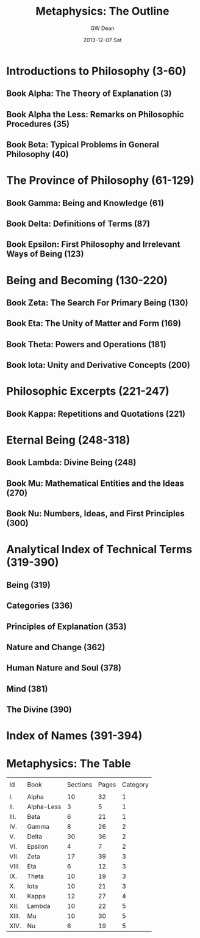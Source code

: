 #+TITLE:     Metaphysics: The Outline
#+AUTHOR:    GW Dean
#+EMAIL:     gwdean@gmail.com
#+DATE:      2013-12-07 Sat
#+DESCRIPTION: 
#+KEYWORDS: 
#+LANGUAGE:  en
#+OPTIONS:   H:3 num:t toc:t \n:nil @:t ::t |:t ^:t -:t f:t *:t <:t
#+OPTIONS:   TeX:t LaTeX:nil skip:nil d:nil todo:t pri:nil tags:not-in-toc
#+INFOJS_OPT: view:nil toc:nil ltoc:t mouse:underline buttons:0 path:http://orgmode.org/org-info.js
#+EXPORT_SELECT_TAGS: export
#+EXPORT_EXCLUDE_TAGS: noexport
#+LINK_UP:   
#+LINK_HOME: 

* Introductions to Philosophy (3-60)
** Book Alpha: The Theory of Explanation (3)
** Book Alpha the Less: Remarks on Philosophic Procedures (35)
** Book Beta: Typical Problems in General Philosophy (40)
* The Province of Philosophy (61-129)
** Book Gamma: Being and Knowledge (61)
** Book Delta: Definitions of Terms (87)
** Book Epsilon: First Philosophy and Irrelevant Ways of Being (123)
* Being and Becoming (130-220)
** Book Zeta: The Search For Primary Being (130)
** Book Eta: The Unity of Matter and Form (169)
** Book Theta: Powers and Operations (181)
** Book Iota: Unity and Derivative Concepts (200)
* Philosophic Excerpts (221-247)
** Book Kappa: Repetitions and Quotations (221)
* Eternal Being (248-318)
** Book Lambda: Divine Being (248)
** Book Mu: Mathematical Entities and the Ideas (270)
** Book Nu: Numbers, Ideas, and First Principles (300)
* Analytical Index of Technical Terms (319-390)
** Being (319)
** Categories (336)
** Principles of Explanation (353)
** Nature and Change (362)
** Human Nature and Soul (378)
** Mind (381)
** The Divine (390)
* Index of Names (391-394)
* Metaphysics: The Table
|       |            |          |       |          |
| Id    | Book       | Sections | Pages | Category |
|       |            |          |       |          |
| I.    | Alpha      |       10 |    32 |        1 |
| II.   | Alpha-Less |        3 |     5 |        1 |
| III.  | Beta       |        6 |    21 |        1 |
| IV.   | Gamma      |        8 |    26 |        2 |
| V.    | Delta      |       30 |    36 |        2 |
| VI.   | Epsilon    |        4 |     7 |        2 |
| VII.  | Zeta       |       17 |    39 |        3 |
| VIII. | Eta        |        6 |    12 |        3 |
| IX.   | Theta      |       10 |    19 |        3 |
| X.    | Iota       |       10 |    21 |        3 |
| XI.   | Kappa      |       12 |    27 |        4 |
| XII.  | Lambda     |       10 |    22 |        5 |
| XIII. | Mu         |       10 |    30 |        5 |
| XIV.  | Nu         |        6 |    19 |        5 |
|-------+------------+----------+-------+----------|
            



